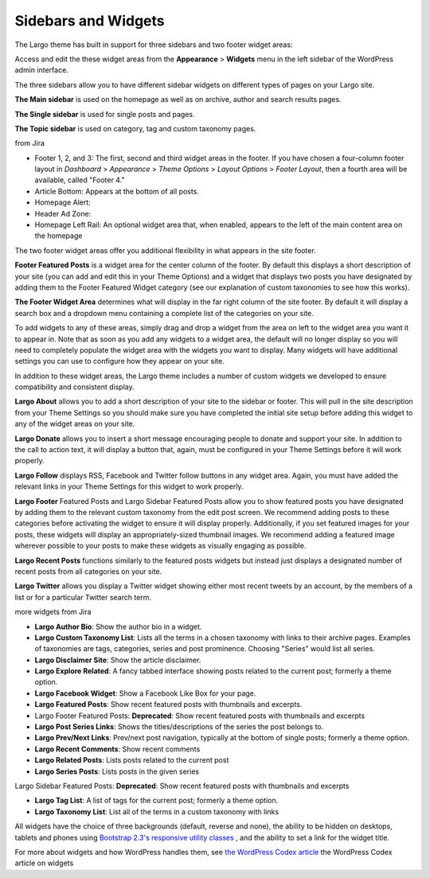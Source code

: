 Sidebars and Widgets
====================

The Largo theme has built in support for three sidebars and two footer widget areas:

Access and edit the these widget areas from the **Appearance** > **Widgets** menu in the left sidebar of the WordPress admin interface.

The three sidebars allow you to have different sidebar widgets on different types of pages on your Largo site.

**The Main sidebar** is used on the homepage as well as on archive, author and search results pages.

**The Single sidebar** is used for single posts and pages.

**The Topic sidebar** is used on category, tag and custom taxonomy pages.

from Jira

- Footer 1, 2, and 3: The first, second and third widget areas in the footer. If you have chosen a four-column footer layout in *Dashboard* > *Appearance* > *Theme Options* > *Layout Options* > *Footer Layout*, then a fourth area will be available, called "Footer 4."

- Article Bottom: Appears at the bottom of all posts.

- Homepage Alert:

- Header Ad Zone:

- Homepage Left Rail: An optional widget area that, when enabled, appears to the left of the main content area on the homepage

The two footer widget areas offer you additional flexibility in what appears in the site footer.

**Footer Featured Posts** is a widget area for the center column of the footer. By default this displays a short description of your site (you can add and edit this in your Theme Options) and a widget that displays two posts you have designated by adding them to the Footer Featured Widget category (see our explanation of custom taxonomies to see how this works).

**The Footer Widget Area** determines what will display in the far right column of the site footer. By default it will display a search box and a dropdown menu containing a complete list of the categories on your site.

To add widgets to any of these areas, simply drag and drop a widget from the area on left to the widget area you want it to appear in. Note that as soon as you add any widgets to a widget area, the default will no longer display so you will need to completely populate the widget area with the widgets you want to display. Many widgets will have additional settings you can use to configure how they appear on your site.

In addition to these widget areas, the Largo theme includes a number of custom widgets we developed to ensure compatibility and consistent display.

**Largo About** allows you to add a short description of your site to the sidebar or footer. This will pull in the site description from your Theme Settings so you should make sure you have completed the initial site setup before adding this widget to any of the widget areas on your site.

**Largo Donate** allows you to insert a short message encouraging people to donate and support your site. In addition to the call to action text, it will display a button that, again, must be configured in your Theme Settings before it will work properly.

**Largo Follow** displays RSS, Facebook and Twitter follow buttons in any widget area. Again, you must have added the relevant links in your Theme Settings for this widget to work properly.

**Largo Footer** Featured Posts and Largo Sidebar Featured Posts allow you to show featured posts you have designated by adding them to the relevant custom taxonomy from the edit post screen. We recommend adding posts to these categories before activating the widget to ensure it will display properly. Additionally, if you set featured images for your posts, these widgets will display an appropriately-sized thumbnail images. We recommend adding a featured image wherever possible to your posts to make these widgets as visually engaging as possible.

**Largo Recent Posts** functions similarly to the featured posts widgets but instead just displays a designated number of recent posts from all categories on your site.

**Largo Twitter** allows you display a Twitter widget showing either most recent tweets by an account, by the members of a list or for a particular Twitter search term.

more widgets from Jira

- **Largo Author Bio**: Show the author bio in a widget.

- **Largo Custom Taxonomy List**: Lists all the terms in a chosen taxonomy with links to their archive pages. Examples of taxonomies are tags, categories, series and post prominence. Choosing "Series" would list all series.

- **Largo Disclaimer Site**: Show the article disclaimer.

- **Largo Explore Related**: A fancy tabbed interface showing posts related to the current post; formerly a theme option.

- **Largo Facebook Widget**: Show a Facebook Like Box for your page.

- **Largo Featured Posts**: Show recent featured posts with thumbnails and excerpts.

- Largo Footer Featured Posts: **Deprecated**: Show recent featured posts with thumbnails and excerpts

- **Largo Post Series Links**: Shows the titles/descriptions of the series the post belongs to.

- **Largo Prev/Next Links**: Prev/next post navigation, typically at the bottom of single posts; formerly a theme option.

- **Largo Recent Comments**: Show recent comments

- **Largo Related Posts**: Lists posts related to the current post

- **Largo Series Posts**: Lists posts in the given series

Largo Sidebar Featured Posts: **Deprecated**: Show recent featured posts with thumbnails and excerpts

- **Largo Tag List**: A list of tags for the current post; formerly a theme option.

- **Largo Taxonomy List**: List all of the terms in a custom taxonomy with links

All widgets have the choice of three backgrounds (default, reverse and none), the ability to be hidden on desktops, tablets and phones using `Bootstrap 2.3's responsive utility classes <http://getbootstrap.com/2.3.2/scaffolding.html#responsive>`_ , and the ability to set a link for the widget title.

For more about widgets and how WordPress handles them, see 
`the WordPress Codex article <http://codex.wordpress.org/WordPress_Widgets>`_ the WordPress Codex article on widgets

